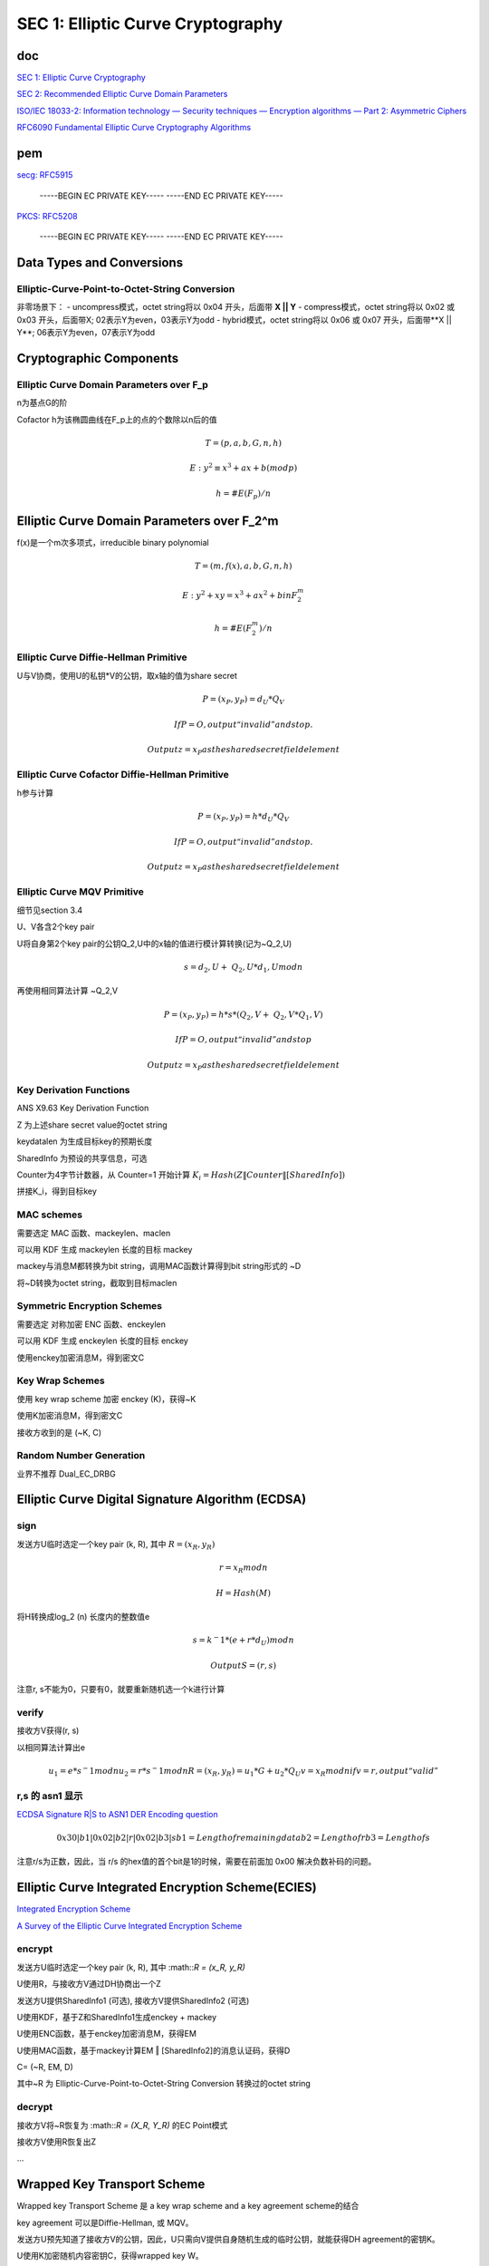 SEC 1: Elliptic Curve Cryptography
#####################################

doc
==========================================================

`SEC 1: Elliptic Curve Cryptography <http://www.secg.org/sec1-v2.pdf>`_

`SEC 2: Recommended Elliptic Curve Domain Parameters <https://www.secg.org/SEC2-Ver-1.0.pdf>`_

`ISO/IEC 18033-2: Information technology — Security techniques — Encryption algorithms — Part 2: Asymmetric Ciphers <https://shoup.net/iso/std4.pdf>`_

`RFC6090 Fundamental Elliptic Curve Cryptography Algorithms <https://datatracker.ietf.org/doc/html/rfc6090>`_

pem
==========================================================

`secg: RFC5915 <https://datatracker.ietf.org/doc/html/rfc5915>`_

    -----BEGIN EC PRIVATE KEY-----
    -----END EC PRIVATE KEY-----

`PKCS: RFC5208 <https://datatracker.ietf.org/doc/html/rfc5208>`_

    -----BEGIN EC PRIVATE KEY-----
    -----END EC PRIVATE KEY-----

Data Types and Conversions
==========================================================

Elliptic-Curve-Point-to-Octet-String Conversion
----------------------------------------------------

非零场景下：
- uncompress模式，octet string将以 0x04 开头，后面带 **X || Y**
- compress模式，octet string将以 0x02 或 0x03 开头，后面带X; 02表示Y为even，03表示Y为odd
- hybrid模式，octet string将以 0x06 或 0x07 开头，后面带**X || Y**; 06表示Y为even，07表示Y为odd

Cryptographic Components
==========================================================

Elliptic Curve Domain Parameters over F_p
----------------------------------------------------

n为基点G的阶

Cofactor h为该椭圆曲线在F_p上的点的个数除以n后的值

.. math::

    T= (p, a, b, G, n, h)

    E: y^2 ≡ x^3+ax+b (mod p)

    h= #E(F_p)/n

Elliptic Curve Domain Parameters over F_2^m
==========================================================

f(x)是一个m次多项式，irreducible binary polynomial

.. math::

    T= (m, f(x), a, b, G, n, h)

    E: y^2+xy=x^3+ax^2+b in F_2^m

    h= #E(F_2^m)/n

Elliptic Curve Diffie-Hellman Primitive
----------------------------------------------------

U与V协商，使用U的私钥*V的公钥，取x轴的值为share secret

.. math::

    P= (x_P, y_P) =d_U*Q_V

    If P=O, output “invalid” and stop.

    Output z=x_P as the shared secret field element

Elliptic Curve Cofactor Diffie-Hellman Primitive
----------------------------------------------------

h参与计算

.. math::

    P= (x_P, y_P) = h*d_U*Q_V

    If P=O, output “invalid” and stop.

    Output z=x_P as the shared secret field element

Elliptic Curve MQV Primitive
----------------------------------------------------

细节见section 3.4

U、V各含2个key pair

U将自身第2个key pair的公钥Q_2,U中的x轴的值进行模计算转换(记为~Q_2,U)

.. math::

    s = d_2,U + ~Q_2,U * d_1,U mod n

再使用相同算法计算 ~Q_2,V

.. math::

    P = (x_P, y_P) = h * s * ( Q_2,V + ~Q_2,V * Q_1,V )

    If P=O, output “invalid” and stop

    Output z=x_P as the shared secret field element

Key Derivation Functions
----------------------------------------------------------

ANS X9.63 Key Derivation Function

Z 为上述share secret value的octet string

keydatalen 为生成目标key的预期长度

SharedInfo 为预设的共享信息，可选

Counter为4字节计数器，从 Counter=1 开始计算 :math:`K_i=Hash(Z‖Counter‖[SharedInfo])`

拼接K_i，得到目标key

MAC schemes
----------------------------------------------------------

需要选定 MAC 函数、mackeylen、maclen

可以用 KDF 生成 mackeylen 长度的目标 mackey

mackey与消息M都转换为bit string，调用MAC函数计算得到bit string形式的 ~D

将~D转换为octet string，截取到目标maclen

Symmetric Encryption Schemes
----------------------------------------------------

需要选定 对称加密 ENC 函数、enckeylen

可以用 KDF 生成 enckeylen 长度的目标 enckey

使用enckey加密消息M，得到密文C

Key Wrap Schemes
----------------------------------------------------

使用 key wrap scheme 加密 enckey (K)，获得~K

使用K加密消息M，得到密文C

接收方收到的是 (~K, C) 

Random Number Generation
----------------------------------------------------

业界不推荐 Dual_EC_DRBG


Elliptic Curve Digital Signature Algorithm (ECDSA) 
====================================================

sign
-------

发送方U临时选定一个key pair (k, R), 其中 :math:`R = (x_R, y_R)`

.. math::

    r =  x_R mod n

    H = Hash(M)

将H转换成log_2 (n) 长度内的整数值e

.. math::

    s = k^−1 * ( e + r * d_U ) mod n

    Output S = (r, s)


注意r, s不能为0，只要有0，就要重新随机选一个k进行计算

verify
----------------------------------------------------

接收方V获得(r, s)

以相同算法计算出e

.. math::

    u_1= e * s^−1 mod n
    u_2= r * s^−1 mod n
    R = (x_R, y_R) = u_1 * G + u_2 * Q_U
    v = x_R mod n
    if v=r, output “valid”
        
r,s 的 asn1 显示
----------------------------------------------------

`ECDSA Signature R|S to ASN1 DER Encoding question <https://crypto.stackexchange.com/questions/57731/ecdsa-signature-rs-to-asn1-der-encoding-question>`_

.. math::

    0x30|b1|0x02|b2|r|0x02|b3|s
    b1 = Length of remaining data
    b2 = Length of r
    b3 = Length of s 

注意r/s为正数，因此，当 r/s 的hex值的首个bit是1的时候，需要在前面加 0x00 解决负数补码的问题。


Elliptic Curve Integrated Encryption Scheme(ECIES)
==========================================================

`Integrated Encryption Scheme <https://en.wikipedia.org/wiki/Integrated_Encryption_Scheme>`_

`A Survey of the Elliptic Curve Integrated Encryption Scheme <http://digital.csic.es/bitstream/10261/32671/1/V2-I2-P7-13.pdf>`_

encrypt
----------------------------------------------------

发送方U临时选定一个key pair (k, R), 其中 :math::`R = (x_R, y_R)`

U使用R，与接收方V通过DH协商出一个Z

发送方U提供SharedInfo1 (可选), 接收方V提供SharedInfo2 (可选)

U使用KDF，基于Z和SharedInfo1生成enckey + mackey

U使用ENC函数，基于enckey加密消息M，获得EM

U使用MAC函数，基于mackey计算EM ‖ [SharedInfo2]的消息认证码，获得D

C= (~R, EM, D)

其中~R 为 Elliptic-Curve-Point-to-Octet-String Conversion 转换过的octet string

decrypt
----------------------------------------------------

接收方V将~R恢复为 :math::`R = (X_R, Y_R)` 的EC Point模式

接收方V使用R恢复出Z

...

Wrapped Key Transport Scheme
==========================================================

Wrapped key Transport Scheme 是 a key wrap scheme and a key agreement scheme的结合

key agreement 可以是Diffie-Hellman, 或 MQV。

发送方U预先知道了接收方V的公钥，因此，U只需向V提供自身随机生成的临时公钥，就能获得DH agreement的密钥K。

U使用K加密随机内容密钥C，获得wrapped key W。

注意，如果U同时对多个V_1, V_2, V_3, 。。。发送相同的消息M，可能会使用同一个内容密钥C。
此时，如果只使用K，C计算出W，则存在V_i恶意泄漏C，篡改V_j收到的加密消息的风险，解决方案一般是：
- 使用C计算M的MAC值T；
- 以T做为SharedInfo参与agreement密钥K_x的计算，或者让T加入W_x的计算参数，或者基于T为每个接收方x再单独计算出一个`T_x = MAC(K_x, T)`。

Key Agreement Schemes
==========================================================

使用Diffie-Hellman/MQV计算出一个agreement key，记为Z。再使用KDF，基于Z和SharedInfo计算出目标keydatalen的密钥K。

Other 
==========================================================

B.2.1  Commentary on Elliptic Curve Domain Parameters

各crypto密钥长度的安全等级

Table 4: Alignment with other ECC standards

ECDSA, ECIES, ECDH, ECMQV, ECWKTS

ECRNG => Dual_EC_DRBG  不推荐

最后是相关信息的ASN1格式定义

